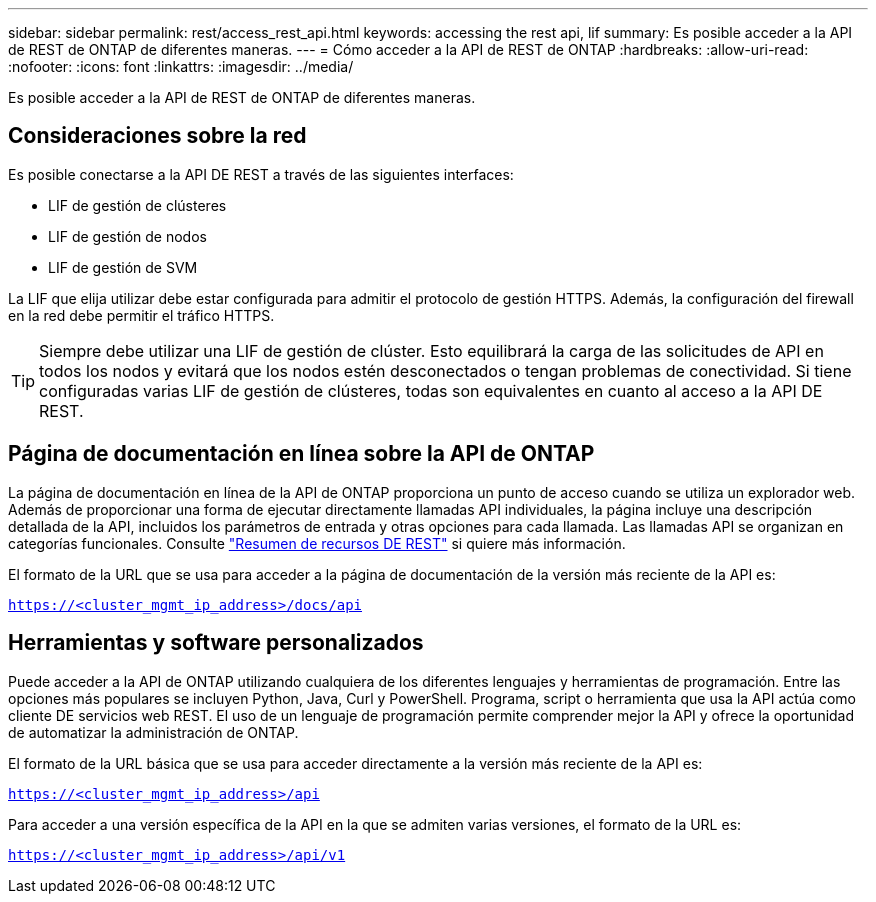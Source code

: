---
sidebar: sidebar 
permalink: rest/access_rest_api.html 
keywords: accessing the rest api, lif 
summary: Es posible acceder a la API de REST de ONTAP de diferentes maneras. 
---
= Cómo acceder a la API de REST de ONTAP
:hardbreaks:
:allow-uri-read: 
:nofooter: 
:icons: font
:linkattrs: 
:imagesdir: ../media/


[role="lead"]
Es posible acceder a la API de REST de ONTAP de diferentes maneras.



== Consideraciones sobre la red

Es posible conectarse a la API DE REST a través de las siguientes interfaces:

* LIF de gestión de clústeres
* LIF de gestión de nodos
* LIF de gestión de SVM


La LIF que elija utilizar debe estar configurada para admitir el protocolo de gestión HTTPS. Además, la configuración del firewall en la red debe permitir el tráfico HTTPS.


TIP: Siempre debe utilizar una LIF de gestión de clúster. Esto equilibrará la carga de las solicitudes de API en todos los nodos y evitará que los nodos estén desconectados o tengan problemas de conectividad. Si tiene configuradas varias LIF de gestión de clústeres, todas son equivalentes en cuanto al acceso a la API DE REST.



== Página de documentación en línea sobre la API de ONTAP

La página de documentación en línea de la API de ONTAP proporciona un punto de acceso cuando se utiliza un explorador web. Además de proporcionar una forma de ejecutar directamente llamadas API individuales, la página incluye una descripción detallada de la API, incluidos los parámetros de entrada y otras opciones para cada llamada. Las llamadas API se organizan en categorías funcionales. Consulte link:../resources/overview_categories.html["Resumen de recursos DE REST"] si quiere más información.

El formato de la URL que se usa para acceder a la página de documentación de la versión más reciente de la API es:

`https://<cluster_mgmt_ip_address>/docs/api`



== Herramientas y software personalizados

Puede acceder a la API de ONTAP utilizando cualquiera de los diferentes lenguajes y herramientas de programación. Entre las opciones más populares se incluyen Python, Java, Curl y PowerShell. Programa, script o herramienta que usa la API actúa como cliente DE servicios web REST. El uso de un lenguaje de programación permite comprender mejor la API y ofrece la oportunidad de automatizar la administración de ONTAP.

El formato de la URL básica que se usa para acceder directamente a la versión más reciente de la API es:

`https://<cluster_mgmt_ip_address>/api`

Para acceder a una versión específica de la API en la que se admiten varias versiones, el formato de la URL es:

`https://<cluster_mgmt_ip_address>/api/v1`
